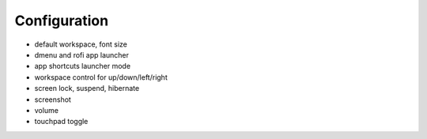Configuration
-------------
- default workspace, font size
- dmenu and rofi app launcher
- app shortcuts launcher mode
- workspace control for up/down/left/right
- screen lock, suspend, hibernate
- screenshot
- volume
- touchpad toggle

